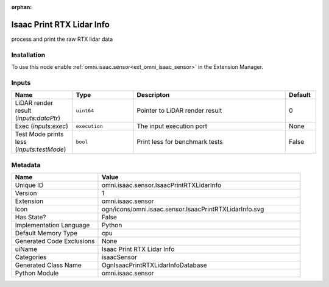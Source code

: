 .. _omni_isaac_sensor_IsaacPrintRTXLidarInfo_1:

.. _omni_isaac_sensor_IsaacPrintRTXLidarInfo:

.. ================================================================================
.. THIS PAGE IS AUTO-GENERATED. DO NOT MANUALLY EDIT.
.. ================================================================================

:orphan:

.. meta::
    :title: Isaac Print RTX Lidar Info
    :keywords: lang-en omnigraph node isaacSensor sensor isaac-print-r-t-x-lidar-info


Isaac Print RTX Lidar Info
==========================

.. <description>

process and print the raw RTX lidar data

.. </description>


Installation
------------

To use this node enable :ref:`omni.isaac.sensor<ext_omni_isaac_sensor>` in the Extension Manager.


Inputs
------
.. csv-table::
    :header: "Name", "Type", "Descripton", "Default"
    :widths: 20, 20, 50, 10

    "LiDAR render result (*inputs:dataPtr*)", "``uint64``", "Pointer to LiDAR render result", "0"
    "Exec (*inputs:exec*)", "``execution``", "The input execution port", "None"
    "Test Mode prints less (*inputs:testMode*)", "``bool``", "Print less for benchmark tests", "False"


Metadata
--------
.. csv-table::
    :header: "Name", "Value"
    :widths: 30,70

    "Unique ID", "omni.isaac.sensor.IsaacPrintRTXLidarInfo"
    "Version", "1"
    "Extension", "omni.isaac.sensor"
    "Icon", "ogn/icons/omni.isaac.sensor.IsaacPrintRTXLidarInfo.svg"
    "Has State?", "False"
    "Implementation Language", "Python"
    "Default Memory Type", "cpu"
    "Generated Code Exclusions", "None"
    "uiName", "Isaac Print RTX Lidar Info"
    "Categories", "isaacSensor"
    "Generated Class Name", "OgnIsaacPrintRTXLidarInfoDatabase"
    "Python Module", "omni.isaac.sensor"

